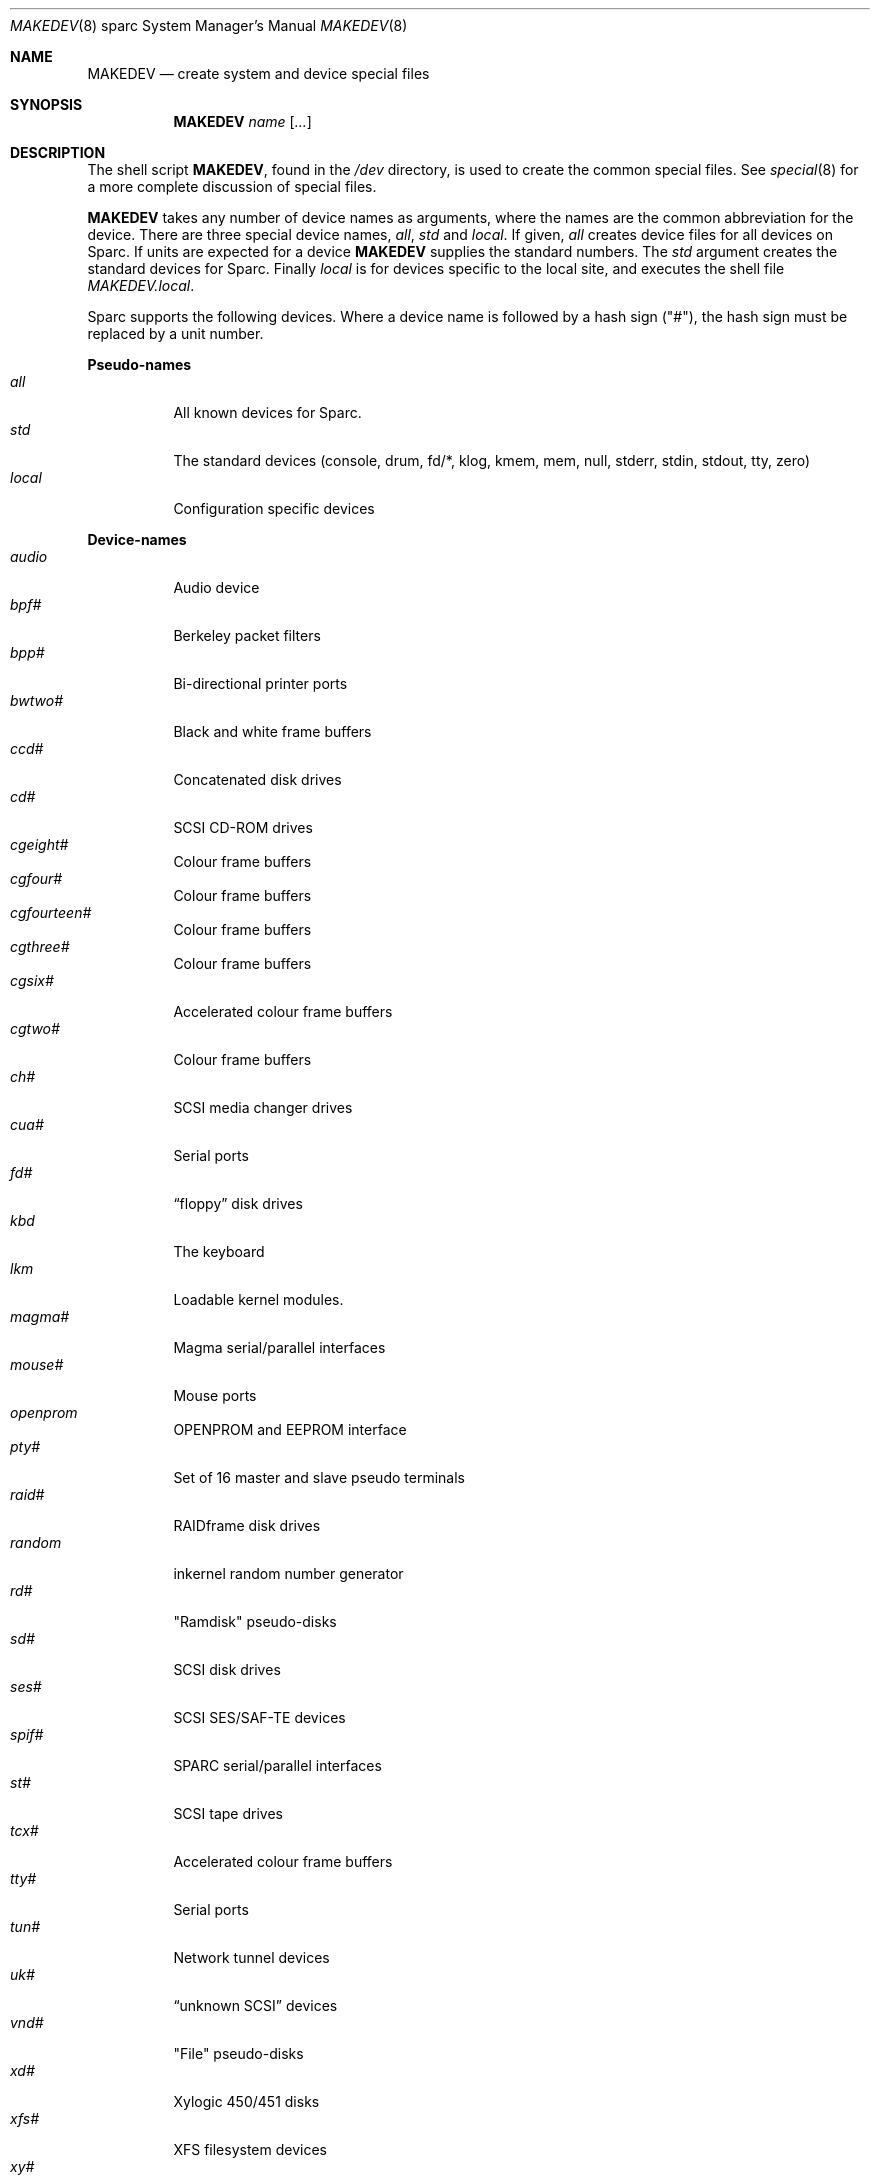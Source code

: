 .\"	$OpenBSD: MAKEDEV.8,v 1.7 2001/01/27 23:46:26 brad Exp $
.\" Copyright (c) 1991 The Regents of the University of California.
.\" All rights reserved.
.\"
.\" Redistribution and use in source and binary forms, with or without
.\" modification, are permitted provided that the following conditions
.\" are met:
.\" 1. Redistributions of source code must retain the above copyright
.\"    notice, this list of conditions and the following disclaimer.
.\" 2. Redistributions in binary form must reproduce the above copyright
.\"    notice, this list of conditions and the following disclaimer in the
.\"    documentation and/or other materials provided with the distribution.
.\" 3. All advertising materials mentioning features or use of this software
.\"    must display the following acknowledgement:
.\"	This product includes software developed by the University of
.\"	California, Berkeley and its contributors.
.\" 4. Neither the name of the University nor the names of its contributors
.\"    may be used to endorse or promote products derived from this software
.\"    without specific prior written permission.
.\"
.\" THIS SOFTWARE IS PROVIDED BY THE REGENTS AND CONTRIBUTORS ``AS IS'' AND
.\" ANY EXPRESS OR IMPLIED WARRANTIES, INCLUDING, BUT NOT LIMITED TO, THE
.\" IMPLIED WARRANTIES OF MERCHANTABILITY AND FITNESS FOR A PARTICULAR PURPOSE
.\" ARE DISCLAIMED.  IN NO EVENT SHALL THE REGENTS OR CONTRIBUTORS BE LIABLE
.\" FOR ANY DIRECT, INDIRECT, INCIDENTAL, SPECIAL, EXEMPLARY, OR CONSEQUENTIAL
.\" DAMAGES (INCLUDING, BUT NOT LIMITED TO, PROCUREMENT OF SUBSTITUTE GOODS
.\" OR SERVICES; LOSS OF USE, DATA, OR PROFITS; OR BUSINESS INTERRUPTION)
.\" HOWEVER CAUSED AND ON ANY THEORY OF LIABILITY, WHETHER IN CONTRACT, STRICT
.\" LIABILITY, OR TORT (INCLUDING NEGLIGENCE OR OTHERWISE) ARISING IN ANY WAY
.\" OUT OF THE USE OF THIS SOFTWARE, EVEN IF ADVISED OF THE POSSIBILITY OF
.\" SUCH DAMAGE.
.\"
.\"	from: @(#)MAKEDEV.8	5.2 (Berkeley) 3/22/91
.\"
.Dd February 21, 1994
.Dt MAKEDEV 8 sparc
.Os
.Sh NAME
.Nm MAKEDEV
.Nd create system and device special files
.Sh SYNOPSIS
.Nm MAKEDEV
.Ar name
.Op Ar ...
.Sh DESCRIPTION
The shell script
.Nm MAKEDEV ,
found in the
.Pa /dev
directory, is used to create
the common special
files.
See
.Xr special 8
for a more complete discussion of special files.
.Pp
.Nm MAKEDEV
takes any number of device names as arguments,
where the names are the common abbreviation for
the device.  There are three special device names,
.Ar all ,
.Ar std
and
.Ar local .
If
given,
.Ar all
creates device files for all devices on
Sparc.  If units are expected for a device
.Nm MAKEDEV
supplies the standard numbers.
The
.Ar std
argument creates the standard devices for Sparc.
Finally
.Ar local
is for devices specific to the local site, and
executes the shell file
.Pa MAKEDEV.local .
.Pp
Sparc supports the following devices.
Where a device name is followed by a hash
sign ("#"), the hash sign must be replaced
by a unit number.
.Pp
.Sy Pseudo\-names
.Bl -tag -width indent -compact
.It Ar all
All known devices for Sparc.
.It Ar std
The standard devices (console, drum, fd/*, klog, kmem, mem, null,
stderr, stdin, stdout, tty, zero)
.It Ar local
Configuration specific devices
.El
.Pp
.Sy Device\-names
.Bl -tag -width indent -compact
.It Ar audio
Audio device
.It Ar bpf#
Berkeley packet filters
.It Ar bpp#
Bi-directional printer ports
.It Ar bwtwo#
Black and white frame buffers
.It Ar ccd#
Concatenated disk drives
.It Ar cd#
SCSI CD-ROM drives
.It Ar cgeight#
Colour frame buffers
.It Ar cgfour#
Colour frame buffers
.It Ar cgfourteen#
Colour frame buffers
.It Ar cgthree#
Colour frame buffers
.It Ar cgsix#
Accelerated colour frame buffers
.It Ar cgtwo#
Colour frame buffers
.It Ar ch#
SCSI media changer drives
.It Ar cua#
Serial ports
.It Ar fd#
.Dq floppy
disk drives
.It Ar kbd
The keyboard
.It Ar lkm
Loadable kernel modules.
.It Ar magma#
Magma serial/parallel interfaces
.It Ar mouse#
Mouse ports
.It Ar openprom
OPENPROM and EEPROM interface
.It Ar pty#
Set of 16 master and slave pseudo terminals
.It Ar raid#
RAIDframe disk drives
.It Ar random
inkernel random number generator
.It Ar rd#
"Ramdisk" pseudo-disks
.It Ar sd#
SCSI disk drives
.It Ar ses#
SCSI SES/SAF-TE devices
.It Ar spif#
SPARC serial/parallel interfaces
.It Ar st#
SCSI tape drives
.It Ar tcx#
Accelerated colour frame buffers
.It Ar tty#
Serial ports
.It Ar tun#
Network tunnel devices
.It Ar uk#
.Dq unknown SCSI
devices
.It Ar vnd#
"File" pseudo-disks
.It Ar xd#
Xylogic 450/451 disks
.It Ar xfs#
XFS filesystem devices
.It Ar xy#
Xylogic 753/7053 disks
.El
.Sh FILES
.Bl -tag -width /dev -compact
.It Pa /dev
The special file directory.
.El
.Sh SEE ALSO
.Xr intro 4 ,
.Xr config 8 ,
.Xr mknod 8 ,
.Xr special 8

